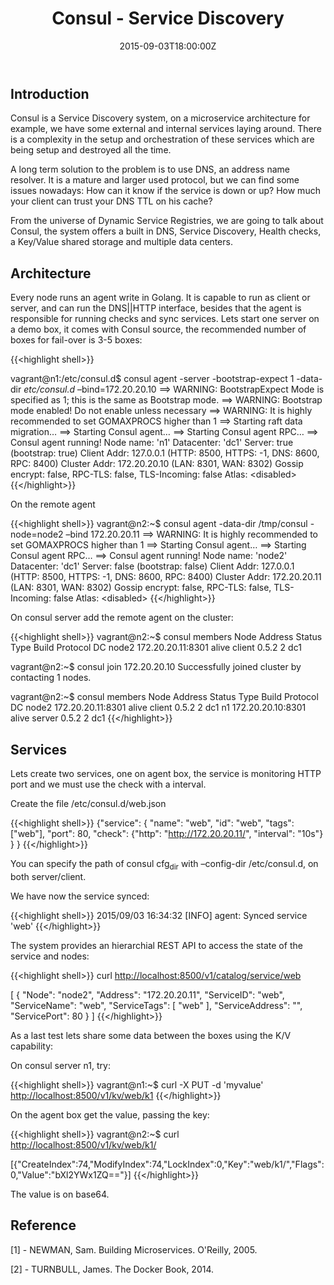 #+TITLE: Consul - Service Discovery
#+DATE: 2015-09-03T18:00:00Z

** Introduction

Consul is a Service Discovery system, on a microservice architecture for example, we have some external and internal services laying around. There is a complexity in the setup and orchestration of these services which are being setup and destroyed all the time.

A long term solution to the problem is to use DNS, an address name resolver. It is a mature and larger used protocol, but we can find some issues nowadays: How can it know if the service is down or up? How much your client can trust your DNS TTL on his cache?

From the universe of Dynamic Service Registries, we are going to talk about Consul, the system offers a built in DNS, Service Discovery, Health checks, a Key/Value shared storage and multiple data centers.

** Architecture

Every node runs an agent write in Golang. It is capable to run as client or server, and can run the DNS||HTTP interface, besides that the agent is responsible for running checks and sync services.
Lets start one server on a demo box, it comes with Consul source, the recommended number of boxes for fail-over is 3-5 boxes:

{{<highlight shell>}}
# git clone https://github.com/hashicorp/consul.git
# cd consul/demo/vagrant-cluster
# vagrant up

# vagrant ssh n1

vagrant@n1:/etc/consul.d$ consul agent -server -bootstrap-expect 1 -data-dir /etc/consul.d/ --bind=172.20.20.10
==> WARNING: BootstrapExpect Mode is specified as 1; this is the same as Bootstrap mode.
==> WARNING: Bootstrap mode enabled! Do not enable unless necessary
==> WARNING: It is highly recommended to set GOMAXPROCS higher than 1
==> Starting raft data migration...
==> Starting Consul agent...
==> Starting Consul agent RPC...
==> Consul agent running!
         Node name: 'n1'
        Datacenter: 'dc1'
            Server: true (bootstrap: true)
       Client Addr: 127.0.0.1 (HTTP: 8500, HTTPS: -1, DNS: 8600, RPC: 8400)
      Cluster Addr: 172.20.20.10 (LAN: 8301, WAN: 8302)
    Gossip encrypt: false, RPC-TLS: false, TLS-Incoming: false
             Atlas: <disabled>
{{</highlight>}}

On the remote agent

{{<highlight shell>}}
vagrant@n2:~$ consul agent -data-dir /tmp/consul -node=node2 --bind 172.20.20.11
==> WARNING: It is highly recommended to set GOMAXPROCS higher than 1
==> Starting Consul agent...
==> Starting Consul agent RPC...
==> Consul agent running!
         Node name: 'node2'
        Datacenter: 'dc1'
            Server: false (bootstrap: false)
       Client Addr: 127.0.0.1 (HTTP: 8500, HTTPS: -1, DNS: 8600, RPC: 8400)
      Cluster Addr: 172.20.20.11 (LAN: 8301, WAN: 8302)
    Gossip encrypt: false, RPC-TLS: false, TLS-Incoming: false
             Atlas: <disabled>
{{</highlight>}}

On consul server add the remote agent on the cluster:

{{<highlight shell>}}
vagrant@n2:~$ consul members
Node   Address            Status  Type    Build  Protocol  DC
node2  172.20.20.11:8301  alive   client  0.5.2  2         dc1

vagrant@n2:~$ consul join 172.20.20.10
Successfully joined cluster by contacting 1 nodes.

vagrant@n2:~$ consul members
Node   Address            Status  Type    Build  Protocol  DC
node2  172.20.20.11:8301  alive   client  0.5.2  2         dc1
n1     172.20.20.10:8301  alive   server  0.5.2  2         dc1
{{</highlight>}}

** Services

Lets create two services, one on agent box, the service is monitoring HTTP port and we must use the check with a interval.

Create the file /etc/consul.d/web.json

{{<highlight shell>}}
{"service":
  { "name": "web",
    "id": "web",
    "tags": ["web"],
    "port": 80,
    "check": {"http": "http://172.20.20.11/", "interval": "10s"}
  }
}
{{</highlight>}}

You can specify the path of consul cfg_dir with --config-dir /etc/consul.d, on both server/client.

We have now the service synced:

{{<highlight shell>}}
2015/09/03 16:34:32 [INFO] agent: Synced service 'web'
{{</highlight>}}

The system provides an hierarchial REST API to access the state of the service and nodes:

{{<highlight shell>}}
curl http://localhost:8500/v1/catalog/service/web

[
    {
        "Node": "node2",
        "Address": "172.20.20.11",
        "ServiceID": "web",
        "ServiceName": "web",
        "ServiceTags": [
            "web"
        ],
        "ServiceAddress": "",
        "ServicePort": 80
    }
]
{{</highlight>}}

As a last test lets share some data between the boxes using the K/V capability:

On consul server n1, try:

{{<highlight shell>}}
vagrant@n1:~$ curl -X PUT -d 'myvalue' http://localhost:8500/v1/kv/web/k1
{{</highlight>}}

On the agent box get the value, passing the key:

{{<highlight shell>}}
vagrant@n2:~$ curl http://localhost:8500/v1/kv/web/k1/

[{"CreateIndex":74,"ModifyIndex":74,"LockIndex":0,"Key":"web/k1/","Flags":0,"Value":"bXl2YWx1ZQ=="}]
{{</highlight>}}

The value is on base64.

** Reference

**** [1] - NEWMAN, Sam. Building Microservices. O'Reilly, 2005.
**** [2] - TURNBULL, James. The Docker Book, 2014.


